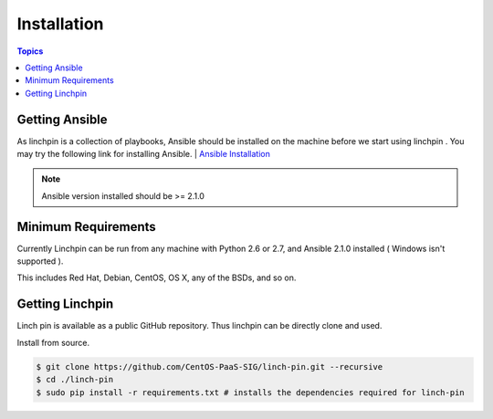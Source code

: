 Installation
============

.. contents:: Topics

.. _getting_ansible:

Getting Ansible
```````````````

As linchpin is a collection of playbooks, Ansible should be installed on the machine before we start using linchpin . 
You may try the following link for installing Ansible.
| `Ansible Installation <http://docs.ansible.com/ansible/intro_installation.html>`_

.. note::

    Ansible version installed should be >= 2.1.0

.. _control_machine_requirements:

Minimum Requirements
````````````````````

Currently Linchpin can be run from any machine with Python 2.6 or 2.7, and Ansible 2.1.0  installed ( Windows isn't supported ).

This includes Red Hat, Debian, CentOS, OS X, any of the BSDs, and so on.


.. _getting_linchpin:

Getting Linchpin
````````````````

Linch pin is available as a public GitHub repository. Thus linchpin can be directly clone and used. 

.. _from_source:

Install from source.

.. code-block:: bash

    $ git clone https://github.com/CentOS-PaaS-SIG/linch-pin.git --recursive
    $ cd ./linch-pin
    $ sudo pip install -r requirements.txt # installs the dependencies required for linch-pin
